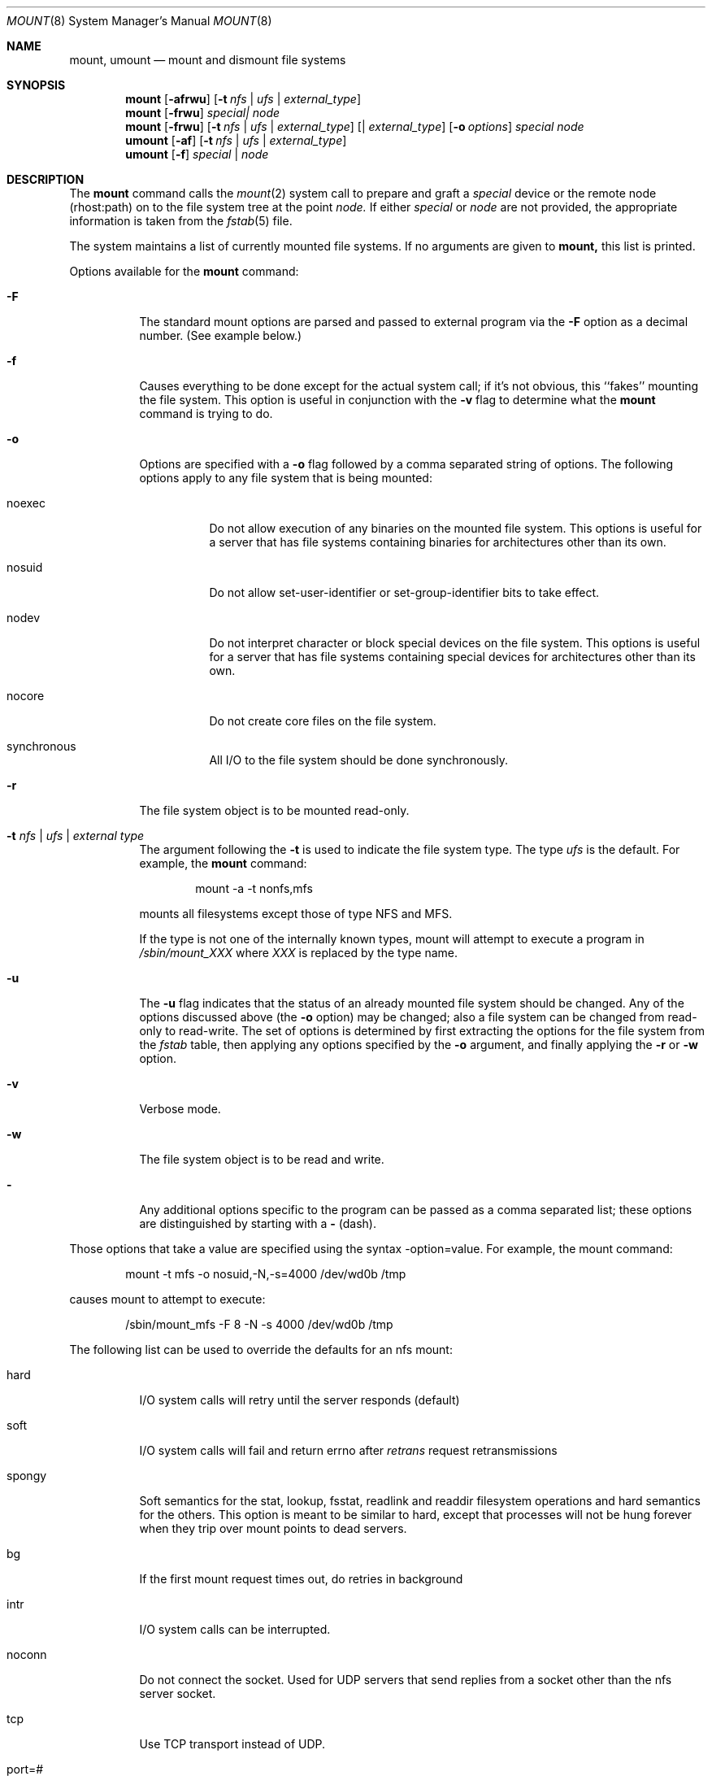 .\" Copyright (c) 1980, 1989, 1991 The Regents of the University of California.
.\" All rights reserved.
.\"
.\" Redistribution and use in source and binary forms, with or without
.\" modification, are permitted provided that the following conditions
.\" are met:
.\" 1. Redistributions of source code must retain the above copyright
.\"    notice, this list of conditions and the following disclaimer.
.\" 2. Redistributions in binary form must reproduce the above copyright
.\"    notice, this list of conditions and the following disclaimer in the
.\"    documentation and/or other materials provided with the distribution.
.\" 3. All advertising materials mentioning features or use of this software
.\"    must display the following acknowledgement:
.\"	This product includes software developed by the University of
.\"	California, Berkeley and its contributors.
.\" 4. Neither the name of the University nor the names of its contributors
.\"    may be used to endorse or promote products derived from this software
.\"    without specific prior written permission.
.\"
.\" THIS SOFTWARE IS PROVIDED BY THE REGENTS AND CONTRIBUTORS ``AS IS'' AND
.\" ANY EXPRESS OR IMPLIED WARRANTIES, INCLUDING, BUT NOT LIMITED TO, THE
.\" IMPLIED WARRANTIES OF MERCHANTABILITY AND FITNESS FOR A PARTICULAR PURPOSE
.\" ARE DISCLAIMED.  IN NO EVENT SHALL THE REGENTS OR CONTRIBUTORS BE LIABLE
.\" FOR ANY DIRECT, INDIRECT, INCIDENTAL, SPECIAL, EXEMPLARY, OR CONSEQUENTIAL
.\" DAMAGES (INCLUDING, BUT NOT LIMITED TO, PROCUREMENT OF SUBSTITUTE GOODS
.\" OR SERVICES; LOSS OF USE, DATA, OR PROFITS; OR BUSINESS INTERRUPTION)
.\" HOWEVER CAUSED AND ON ANY THEORY OF LIABILITY, WHETHER IN CONTRACT, STRICT
.\" LIABILITY, OR TORT (INCLUDING NEGLIGENCE OR OTHERWISE) ARISING IN ANY WAY
.\" OUT OF THE USE OF THIS SOFTWARE, EVEN IF ADVISED OF THE POSSIBILITY OF
.\" SUCH DAMAGE.
.\"
.\"     @(#)mount.8	6.17 (Berkeley) 8/5/91
.\"
.Dd August 5, 1991
.Dt MOUNT 8
.Os BSD 4
.Sh NAME
.Nm mount ,
.Nm umount
.Nd mount and dismount file systems
.Sh SYNOPSIS
.Nm mount
.Op Fl afrwu
.Op Fl t Ar nfs | ufs | external_type
.Nm mount
.Op Fl frwu
.Ar special| node
.Nm mount
.Op Fl frwu
.Op Fl t Ar nfs | ufs | external_type
.Op | Ar external_type
.Op Fl o Ar options
.Ar special node
.Nm umount
.Op Fl af
.Op Fl t Ar nfs | ufs | external_type
.Nm umount
.Op Fl f
.Ar special | node
.Sh DESCRIPTION
The
.Nm mount
command
calls the
.Xr mount 2
system call to prepare and graft a
.Ar special
device or the remote node
(rhost:path)
on to the file system tree at the point
.Ar node.
If either
.Ar special
or
.Ar node
are not provided, the appropriate
information is taken from the
.Xr fstab 5
file.
.Pp
The system maintains a list of currently mounted file systems.
If no arguments are given to
.Nm mount,
this list is printed.
.Pp
Options available for the
.Nm mount
command:
.Bl -tag -width indent
.It Fl F
The standard mount options are parsed and
passed to external program via the
.Fl F
option
as a decimal number.
(See example below.)
.It Fl f
Causes everything to be done except for the actual system call; if it's
not obvious, this ``fakes'' mounting the file system.
This option is useful in conjunction with the
.Fl v
flag to
determine what the
.Nm mount
command is trying to do.
.It Fl o
Options are specified with a
.Fl o
flag
followed by a comma separated string of options.
The following options apply to any file system that is being mounted:
.Bl -tag -width indent
.It noexec
Do not allow execution of any binaries on the mounted file system.
This options is useful for a server that has file systems containing
binaries for architectures other than its own.
.It nosuid
Do not allow set-user-identifier or set-group-identifier bits to take effect.
.It nodev
Do not interpret character or block special devices on the file system.
This options is useful for a server that has file systems containing
special devices for architectures other than its own.
.It nocore
Do not create core files on the file system.
.It synchronous
All
.Tn I/O
to the file system should be done synchronously.
.El
.It Fl r
The file system object is to be mounted read-only.
.It Fl t Ar "nfs \\*(Ba ufs \\*(Ba external type"
The argument following the
.Fl t
is used to indicate the file system type.
The type
.Ar ufs
is the default.
For example, the
.Nm mount
command:
.Bd -literal -offset indent
mount -a -t nonfs,mfs
.Ed
.Pp
mounts all filesystems except those of type
.Tn NFS
and
.Tn MFS .
.Pp
If the type is not one of the internally known types,
mount will attempt to execute a program in
.Pa /sbin/mount_ Ns Em XXX
where
.Em XXX
is replaced by the type name.
.It Fl u
The
.Fl u
flag indicates that the status of an already mounted file
system should be changed.
Any of the options discussed above (the
.Fl o
option)
may be changed;
also a file system can be changed from read-only to read-write.
The set of options is determined by first extracting the options
for the file system from the
.Xr fstab
table,
then applying any options specified by the
.Fl o
argument,
and finally applying the
.Fl r
or
.Fl w
option.
.It Fl v
Verbose mode.
.It Fl w
The file system object is to be read and write.
.It Fl
Any additional options specific to the program can
be passed as a comma separated list;
these options are distinguished by starting with a
.Fl
(dash).
.El
.Pp
Those options that take a value are specified
using the syntax -option=value.
For example, the mount command:
.Bd -literal -offset indent
mount -t mfs -o nosuid,-N,-s=4000 /dev/wd0b /tmp
.Ed
.Pp
causes mount to attempt to execute:
.Bd -literal -offset indent
/sbin/mount_mfs -F 8 -N -s 4000 /dev/wd0b /tmp
.Ed
.Pp
The following list can be used to override
the defaults for an nfs mount:
.Bl -tag -width indent
.It hard
.Tn I/O
system calls will retry until the server responds (default)
.It soft
.Tn I/O
system calls will fail and return errno after
.Em retrans
request
retransmissions
.It spongy
Soft semantics for the stat, lookup, fsstat, readlink and readdir
filesystem operations and hard semantics for the others.
This option is meant to be similar to hard,
except that processes will not be hung forever when
they trip over mount points to dead servers.
.It bg
If the first mount request times out, do retries in background
.It intr
.Tn I/O
system calls can be interrupted.
.It noconn
Do not connect the socket.
Used for
.Tn UDP
servers that send replies from a
socket other than the nfs server socket.
.It tcp
Use
.Tn TCP
transport instead of
.Tn UDP .
.It port=#
Set server IP port number to
.Ar # .
If not specified, the portmapper is queried for the NFS service.
.It rsize=#
Set read size to
.Ar #
bytes.
.It wsize=#
Set write size to
.Ar #
bytes.
.It retry=#
Set mount retry count to
.Ar # .
.It retrans=#
Set retransmission count for nfs rpc's to
.Ar # .
.It timeo=#
Set initial nfs timeout to
.Ar #
in 0.1 sec intervals.
.El
.Pp
.Nm Umount
removes the
.Ar special
device
grafted
at point
.Ar node
from file system tree.
.Pp
Options for the
.Nm umount
command:
.Bl -tag -width indent
.It Fl f
The file system is forcibly unmounted.
Active special devices continue to work,
but all other files return errors if further accesses are attempted.
The root file system cannot be forcibly unmounted.
.It Fl a
All of the file systems currently mounted (except the root file
system) are unmouted.
.It Fl t
Is used to indicate the actions should only be taken on
filesystems of the specified type.
More than one type may be specified in a comma separated list.
The list of filesystem types can be prefixed with ``no'' to
specify the filesystem types on which no action should be taken.
(See example above for the
.Nm mount
command.)
.El
.Sh FILES
.Bl -tag -width /etc/fstab -compact
.It Pa /etc/fstab
file system table
.El
.Sh SEE ALSO
.Xr mount 2 ,
.Xr unmount 2 ,
.Xr fstab 5 ,
.Xr mount_isofs 8 ,
.Xr mount_mfs 8 ,
.Xr mount_pcfs 8 ,
.Xr mount_procfs 8
.Sh BUGS
It is possible for a corrupted file system to cause a crash.
.Sh HISTORY
A
.Nm
command appeared in
.At v6 .
